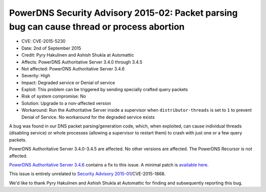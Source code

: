 PowerDNS Security Advisory 2015-02: Packet parsing bug can cause thread or process abortion
-------------------------------------------------------------------------------------------

-  CVE: CVE-2015-5230
-  Date: 2nd of September 2015
-  Credit: Pyry Hakulinen and Ashish Shukla at Automattic
-  Affects: PowerDNS Authoritative Server 3.4.0 through 3.4.5
-  Not affected: PowerDNS Authoritative Server 3.4.6
-  Severity: High
-  Impact: Degraded service or Denial of service
-  Exploit: This problem can be triggered by sending specially crafted
   query packets
-  Risk of system compromise: No
-  Solution: Upgrade to a non-affected version
-  Workaround: Run the Authoritative Server inside a supervisor when
   ``distributor-threads`` is set to ``1`` to prevent Denial of Service.
   No workaround for the degraded service exists

A bug was found in our DNS packet parsing/generation code, which, when
exploited, can cause individual threads (disabling service) or whole
processes (allowing a supervisor to restart them) to crash with just one
or a few query packets.

PowerDNS Authoritative Server 3.4.0-3.4.5 are affected. No other
versions are affected. The PowerDNS Recursor is not affected.

`PowerDNS Authoritative Server
3.4.6 <../changelog/pre-4.0.rst#powerdns-authoritative-server-346>`__ contains a
fix to this issue. A minimal patch is `available
here <https://downloads.powerdns.com/patches/2015-02/>`__.

This issue is entirely unrelated to `Security Advisory
2015-01 <powerdns-advisory-2015-01.rst>`__/CVE-2015-1868.

We'd like to thank Pyry Hakulinen and Ashish Shukla at Automattic for
finding and subsequently reporting this bug.
